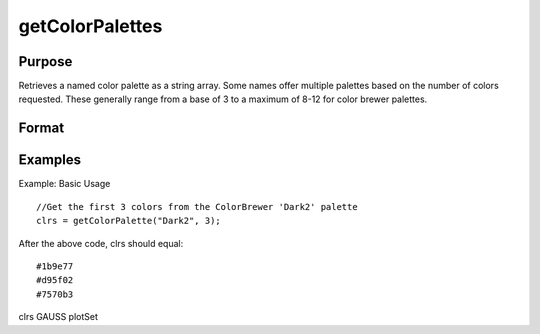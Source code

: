 
getColorPalettes
==============================================

Purpose
----------------
Retrieves a named color palette as a string array. Some names offer multiple palettes based on the number of colors requested. These generally range from a base of 3 to a maximum of 8-12 for color brewer palettes.

Format
----------------
.. function:: getColorPalette(name, ncolors)

    :param name: string. The name of the color palette. The full set of built-in color palettes can be seen here. The list of palettes can be queried with listColorPalettes().
    :type name: TODO

    .. csv-table::
        :widths: auto

        "Valid options include:   * denotes colorblind friendly palette.col-md-1 {   text-align: right; }#color-chips rect {  stroke: #333;  stroke-width: .5px;}SpectralRdYlGnRdBu*PiYG*PRGn*RdYlBu*BrBG*RdGyPuOr*Set2*AccentDark2*Pastel2Pastel1Set1Set3Paired*YlOrRd*OrRd*PuBu*BuPu*Oranges*BuGn*YlOrBr*YlGn*Reds*RdPu*Greens*YlGnBu*Purples*GnBu*Greys*PuRd*Blues*PuBuGn*viridismagmainfernoplasma"

    :param ncolors: scalar. Optional. The desired number of colors for a specific palette. Default value is 6. If 'ncolors' is fewer than the minimum number of colors offered by a palette, then the minimum will be returned with a warning. The same behavior occurs when 'ncolors' is greater than the maximum number of colors a palette supports.
    :type ncolors: TODO

    :returns: clrs (*TODO*), ncolors x 1 string array of hex values for each color in the palette.

Examples
----------------
Example: Basic Usage

::

    //Get the first 3 colors from the ColorBrewer 'Dark2' palette
    clrs = getColorPalette("Dark2", 3);

After the above code, clrs should equal:

::

    #1b9e77 
    #d95f02 
    #7570b3

clrs
GAUSS
plotSet

.. seealso:: Functions :func:`listColorPalettes`, :func:`getHSLPalette`, :func:`getHSLuvPalette`, :func:`blendColorPalette`
